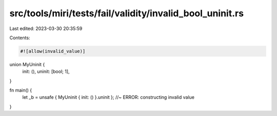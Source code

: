 src/tools/miri/tests/fail/validity/invalid_bool_uninit.rs
=========================================================

Last edited: 2023-03-30 20:35:59

Contents:

.. code-block:: rs

    #![allow(invalid_value)]

union MyUninit {
    init: (),
    uninit: [bool; 1],
}

fn main() {
    let _b = unsafe { MyUninit { init: () }.uninit }; //~ ERROR: constructing invalid value
}


